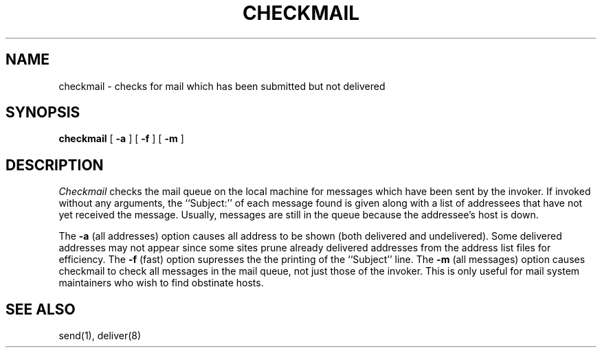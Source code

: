 .TH CHECKMAIL 1 "23 DEC 1984"
.UC
.SH NAME
checkmail \- checks for mail which has been submitted but not delivered
.SH SYNOPSIS
.B checkmail
[
.B \-a
] [
.B \-f
] [
.B \-m
]
.SH DESCRIPTION
.I Checkmail
checks the mail queue on the local machine for messages which have been
sent by the invoker.
If invoked without any arguments,
the ``Subject:'' of each message found
is given along with a list of addressees that have not yet received
the message.
Usually, messages are still in the queue because the
addressee's host is down.
.PP
The \fB\-a\fR (all addresses)
option causes all address to be shown (both delivered
and undelivered).  Some delivered addresses may not appear since some
sites prune already delivered addresses from the address list files
for efficiency.
The \fB\-f\fR (fast) option supresses the the printing of
the ``Subject'' line.
The \fB\-m\fR (all messages) option causes checkmail to check all
messages in the mail queue, not just those of the invoker.  This is only
useful for mail system maintainers who wish to find obstinate hosts.
.SH "SEE ALSO"
send(1), deliver(8)
